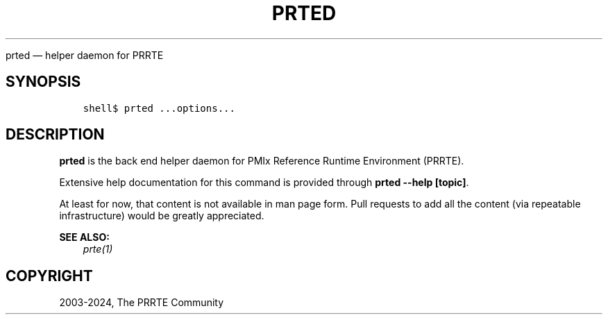 .\" Man page generated from reStructuredText.
.
.TH "PRTED" "1" "Feb 06, 2024" "" "PMIx Reference Run Time Environment"
.
.nr rst2man-indent-level 0
.
.de1 rstReportMargin
\\$1 \\n[an-margin]
level \\n[rst2man-indent-level]
level margin: \\n[rst2man-indent\\n[rst2man-indent-level]]
-
\\n[rst2man-indent0]
\\n[rst2man-indent1]
\\n[rst2man-indent2]
..
.de1 INDENT
.\" .rstReportMargin pre:
. RS \\$1
. nr rst2man-indent\\n[rst2man-indent-level] \\n[an-margin]
. nr rst2man-indent-level +1
.\" .rstReportMargin post:
..
.de UNINDENT
. RE
.\" indent \\n[an-margin]
.\" old: \\n[rst2man-indent\\n[rst2man-indent-level]]
.nr rst2man-indent-level -1
.\" new: \\n[rst2man-indent\\n[rst2man-indent-level]]
.in \\n[rst2man-indent\\n[rst2man-indent-level]]u
..
.sp
prted — helper daemon for PRRTE
.SH SYNOPSIS
.INDENT 0.0
.INDENT 3.5
.sp
.nf
.ft C
shell$ prted ...options...
.ft P
.fi
.UNINDENT
.UNINDENT
.SH DESCRIPTION
.sp
\fBprted\fP is the back end helper daemon for PMIx Reference Runtime
Environment (PRRTE).
.sp
Extensive help documentation for this command is provided through
\fBprted \-\-help [topic]\fP\&.
.sp
At least for now, that content is not available in man page form.
Pull requests to add all the content (via repeatable infrastructure)
would be greatly appreciated.
.sp
\fBSEE ALSO:\fP
.INDENT 0.0
.INDENT 3.5
\fI\%prte(1)\fP
.UNINDENT
.UNINDENT
.SH COPYRIGHT
2003-2024, The PRRTE Community
.\" Generated by docutils manpage writer.
.
